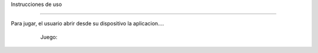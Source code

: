 Instrucciones de uso


------------------------

Para jugar, el usuario abrir desde su dispositivo la aplicacion....

   Juego:
 .. image:: imagenes/imagen1.jpeg
 .. image:: imagenes/imagen2.jpeg
 .. image:: imagenes/imagen3.jpeg
 .. image:: imagenes/imagen4.jpeg
     - Comienza el juego, conforme vaya corriendo el juego se le mostrara obstaculo que tendra que responder cada preguntas que se le mostrar para seguir avanzando
